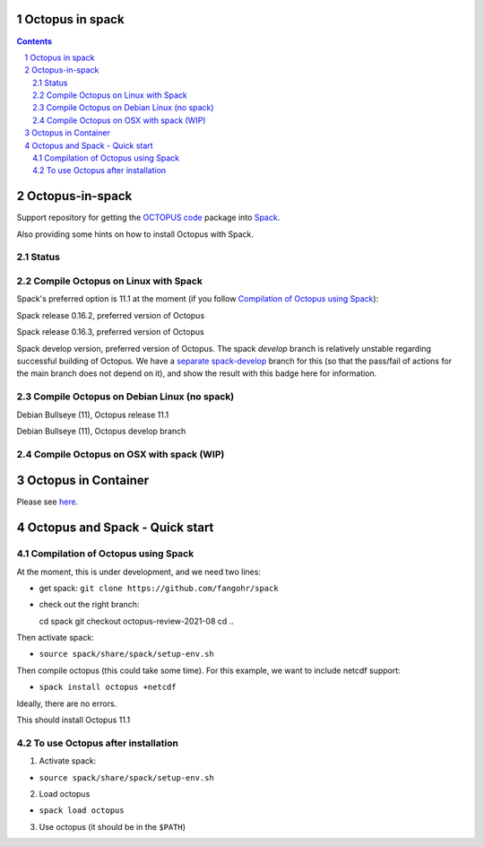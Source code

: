 


Octopus in spack
================

.. sectnum::

.. contents:: 

Octopus-in-spack
================

Support repository for getting the `OCTOPUS code <http://octopus-code.org>`__ package into
`Spack <http://spack.readthedocs.io>`__.

Also providing some hints on how to install Octopus with Spack.

Status
------


Compile Octopus on Linux with Spack
-----------------------------------

Spack's preferred option is 11.1 at the
moment (if you follow `Compilation of Octopus using Spack`_):

|spack-v0.16.2-oct-11.1| Spack release 0.16.2, preferred version of Octopus

|spack-v0.16.3-oct-11.1| Spack release 0.16.3, preferred version of Octopus


|spack-develop-oct-11.1| Spack develop version, preferred version of Octopus. 
The spack `develop` branch is relatively unstable regarding successful building 
of Octopus. We have a 
`separate spack-develop <https://github.com/fangohr/octopus-in-spack/tree/spack-develop>`__ 
branch for this (so that the pass/fail of actions for the main branch does not depend on 
it), and show the result with this badge here for information.

Compile Octopus on Debian Linux (no spack)
------------------------------------------

|debian-11.1| Debian Bullseye (11), Octopus release 11.1

|debian-develop| Debian Bullseye (11), Octopus develop branch


Compile Octopus on OSX with spack (WIP)
---------------------------------------

|osx-spack-last-release|
|osx-spack-develop|


Octopus in Container
====================

Please see `here <docker.rst>`__.


Octopus and Spack - Quick start
===============================

Compilation of Octopus using Spack
----------------------------------

At the moment, this is under development, and we need two lines:

-  get spack: ``git clone https://github.com/fangohr/spack``
-  check out the right branch::

   cd spack
   git checkout octopus-review-2021-08
   cd ..

Then activate spack:

-  ``source spack/share/spack/setup-env.sh``

Then compile octopus (this could take some time). For this example, we
want to include netcdf support:

-  ``spack install octopus +netcdf``

Ideally, there are no errors.

This should install Octopus 11.1

To use Octopus after installation
---------------------------------

1. Activate spack:

-  ``source spack/share/spack/setup-env.sh``

2. Load octopus

-  ``spack load octopus``

3. Use octopus (it should be in the ``$PATH``)

.. |spack-v0.16.2-oct-11.1| image:: https://github.com/fangohr/octopus-in-spack/actions/workflows/spack-v0.16.2.yml/badge.svg
   :target: https://github.com/fangohr/octopus-in-spack/actions/workflows/spack-v0.16.2.yml
.. |spack-v0.16.3-oct-11.1| image:: https://github.com/fangohr/octopus-in-spack/actions/workflows/spack-v0.16.3.yml/badge.svg
   :target: https://github.com/fangohr/octopus-in-spack/actions/workflows/spack-v0.16.3.yml

.. |debian-11.1| image:: https://github.com/fangohr/octopus-in-spack/actions/workflows/debian-11.1.yml/badge.svg
   :target: https://github.com/fangohr/octopus-in-spack/actions/workflows/debian-11.1.yml
.. |debian-develop| image:: https://github.com/fangohr/octopus-in-spack/actions/workflows/debian-develop.yml/badge.svg
   :target: https://github.com/fangohr/octopus-in-spack/actions/workflows/debian-develop.yml

.. |spack-develop-oct-11.1| image:: https://github.com/fangohr/octopus-in-spack/actions/workflows/spack-develop.yml/badge.svg?branch=spack-develop
   :target: https://github.com/fangohr/octopus-in-spack/actions/workflows/spack-develop.yml

.. |osx-spack-develop| image:: https://github.com/fangohr/octopus-in-spack/actions/workflows/osx-spack-develop/badge.svg?branch=osx
   :target: https://github.com/fangohr/octopus-in-spack/actions/workflows/osx-spack-develop.yml
      
.. |osx-spack-last-release| image:: https://github.com/fangohr/octopus-in-spack/actions/workflows/osx-spack-last-release.yml/badge.svg?branch=osx
   :target: https://github.com/fangohr/octopus-in-spack/actions/workflows/osx-spack-last-release.yml
